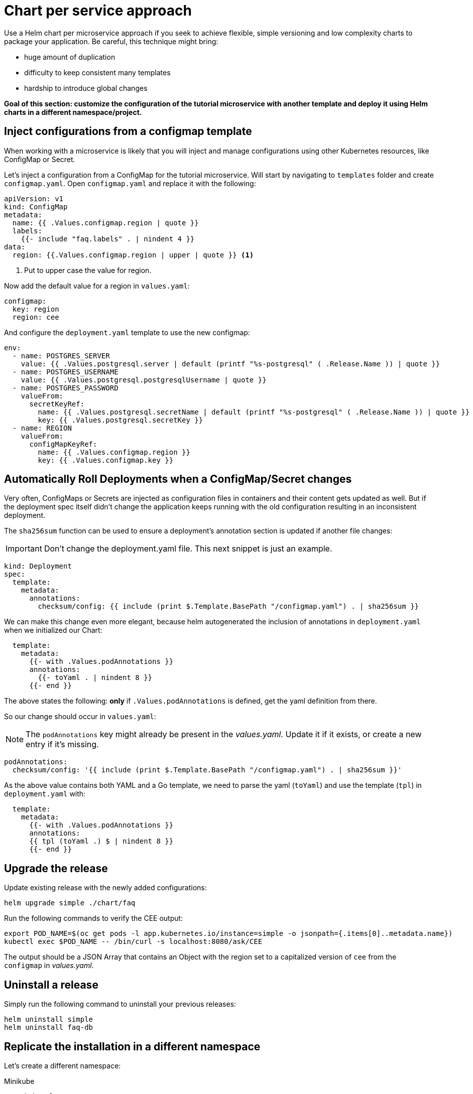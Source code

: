 = Chart per service approach

Use a Helm chart per microservice approach if you seek to achieve flexible, simple versioning and low complexity charts to package your application.
Be careful, this technique might bring:

• huge amount of duplication
• difficulty to keep consistent many templates
• hardship to introduce global changes

**Goal of this section: customize the configuration of the tutorial microservice with another template and deploy it using Helm charts in a different namespace/project.
**

== Inject configurations from a configmap template

When working with a microservice is likely that you will inject and manage configurations using other Kubernetes resources, like 
ConfigMap or Secret. 

Let's inject a configuration from a ConfigMap for the tutorial microservice.
Will start by navigating to `templates` folder and create `configmap.yaml`.
Open `configmap.yaml` and replace it with the following:

[.console-input]
[source, yaml, subs="attributes+,+macros"]
----
apiVersion: v1
kind: ConfigMap
metadata:
  name: {{ .Values.configmap.region | quote }}
  labels:
    {{- include "faq.labels" . | nindent 4 }}
data:
  region: {{.Values.configmap.region | upper | quote }} <1>
----

<1> Put to upper case the value for region.

Now add the default value for a region in `values.yaml`:

[.console-input]
[source, yaml, subs="attributes+,+macros"]
----
configmap:
  key: region
  region: cee
----

And configure the `deployment.yaml` template to use the new configmap:

[.console-input]
[source, yaml, subs="attributes+,+macros"]
----
env:
  - name: POSTGRES_SERVER
    value: {{ .Values.postgresql.server | default (printf "%s-postgresql" ( .Release.Name )) | quote }}
  - name: POSTGRES_USERNAME
    value: {{ .Values.postgresql.postgresqlUsername | quote }}
  - name: POSTGRES_PASSWORD
    valueFrom:
      secretKeyRef:
        name: {{ .Values.postgresql.secretName | default (printf "%s-postgresql" ( .Release.Name )) | quote }}
        key: {{ .Values.postgresql.secretKey }}
  - name: REGION
    valueFrom:
      configMapKeyRef:
        name: {{ .Values.configmap.region }}
        key: {{ .Values.configmap.key }}
----

== Automatically Roll Deployments when a ConfigMap/Secret changes

Very often, ConfigMaps or Secrets are injected as configuration files in containers and their content gets updated as well.
But if the deployment spec itself didn't change the application keeps running with the old configuration resulting in an inconsistent deployment.

The `sha256sum` function can be used to ensure a deployment's annotation section is updated if another file changes:

IMPORTANT: Don't change the deployment.yaml file. This next snippet is just an example.

[.console-output]
[source, yaml, subs="attributes+,+macros"]
----
kind: Deployment
spec:
  template:
    metadata:
      annotations:
        checksum/config: {{ include (print $.Template.BasePath "/configmap.yaml") . | sha256sum }}
----

We can make this change even more elegant, because helm autogenerated the inclusion of annotations in `deployment.yaml` when we initialized our Chart:


[.console-input]
[source, yaml, subs="attributes+,+macros"]
----
  template:
    metadata:
      {{- with .Values.podAnnotations }}
      annotations:
        {{- toYaml . | nindent 8 }}
      {{- end }}
----

The above states the following: *only* if `.Values.podAnnotations` is defined, get the yaml definition from there.

So our change should occur in `values.yaml`:

NOTE: The `podAnnotations` key might already be present in the _values.yaml_. Update it if it exists, or create a new entry if it's missing.

[.console-input]
[source, yaml, subs="attributes+,+macros"]
----
podAnnotations:
  checksum/config: '{{ include (print $.Template.BasePath "/configmap.yaml") . | sha256sum }}'
----

As the above value contains both YAML and a Go template, we need to parse the yaml (`toYaml`) 
and use the template (`tpl`) in `deployment.yaml` with:

[.console-input]
[source, yaml, subs="attributes+,+macros"]
----
  template:
    metadata:
      {{- with .Values.podAnnotations }}
      annotations:
      {{ tpl (toYaml .) $ | nindent 8 }}
      {{- end }}
----


== Upgrade the release 

Update existing release with the newly added configurations:

[.console-input]
[source,bash,subs="attributes+,+macros"]
----
helm upgrade simple ./chart/faq
---- 

Run the following commands to verify the CEE output:

[.console-input]
[source,bash,subs="attributes+,+macros"]
----
export POD_NAME=$(oc get pods -l app.kubernetes.io/instance=simple -o jsonpath={.items[0]..metadata.name})
kubectl exec $POD_NAME -- /bin/curl -s localhost:8080/ask/CEE
----

The output should be a JSON Array that contains an Object with the region set to a capitalized version of `cee` from the `configmap` in _values.yaml_.

== Uninstall a release

Simply run the following command to uninstall your previous releases:

[.console-input]
[source,bash,subs="attributes+,+macros"]
----
helm uninstall simple
helm uninstall faq-db
----

== Replicate the installation in a different namespace

Let's create a different namespace:

[tabs]
====	
Minikube::
+
--
[.console-input]
[source,bash,subs="attributes+,+macros"]
----
kubectl create ns qa

#permanently save the namespace for all subsequent kubectl commands
kubectl config set-context --current --namespace=qa
----
--
OpenShift::
+
--
[.console-input]
[source,bash,subs="attributes+,+macros"]
----
oc create project qa
----
--
====

And define a set of values for this namespace by copy pasting  `values.yaml` into `values.qa.yaml`.
Modify the region inside `values.qa.yaml`:

[.console-input]
[source,yaml,subs="attributes+,+macros"]
----
configmap:
  key: region
  region: benelux
----

And now install the charts:

[.console-input]
[source,bash,subs="attributes+,+macros"]
----
helm install faq-db \
--set postgresqlUsername=faq-default,postgresqlPassword=postgres,postgresqlDatabase=faq,persistence.enabled=false,securityContext.enabled=false,containerSecurityContext.enabled=false \
bitnami/postgresql <1> 

helm install simple ./chart/faq --values ./chart/faq/values.qa.yaml <2>
----

<1> Install the PostgreSQL Helm chart in the new namespace/project.
<2> Install the faq Helm chart in the `qa` namespace using the values dedicated to this namespace.

== Clean-Up

Clean-Up the namespaceto have it prepared for the following section:

[.console-input]
[source,bash,subs="attributes+,+macros"]
----
helm uninstall simple
helm uninstall faq-db
----